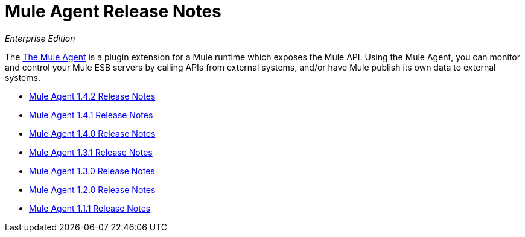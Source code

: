 = Mule Agent Release Notes

_Enterprise Edition_


The link:/mule-agent/[The Mule Agent] is a plugin extension for a Mule runtime which exposes the Mule API. Using the Mule Agent, you can monitor and control your Mule ESB servers by calling APIs from external systems, and/or have Mule publish its own data to external systems.


* link:/release-notes/mule-agent-1.4.2-release-notes[Mule Agent 1.4.2 Release Notes]
* link:/release-notes/mule-agent-1.4.1-release-notes[Mule Agent 1.4.1 Release Notes]
* link:/release-notes/mule-agent-1.4.0-release-notes[Mule Agent 1.4.0 Release Notes]
* link:/release-notes/mule-agent-1.3.1-release-notes[Mule Agent 1.3.1 Release Notes]
* link:/release-notes/mule-agent-1.3.0-release-notes[Mule Agent 1.3.0 Release Notes]
* link:/release-notes/mule-agent-1.2.0-release-notes[Mule Agent 1.2.0 Release Notes]
* link:/release-notes/mule-agent-1.1.1-release-notes[Mule Agent 1.1.1 Release Notes]
